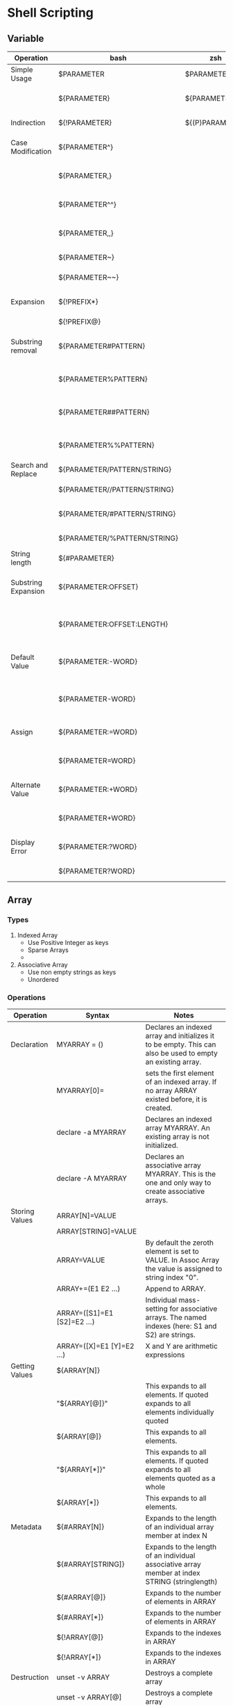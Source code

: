 * Shell Scripting
** Variable
   | Operation           | bash                         | zsh             | Notes                                                    |
   |---------------------+------------------------------+-----------------+----------------------------------------------------------|
   | Simple Usage        | $PARAMETER                   | $PARAMETER      | Simple Parameter invocation                              |
   |                     | ${PARAMETER}                 | ${PARAMETER}    | It is useful when used like this ${PARAMETER}s           |
   | Indirection         | ${!PARAMETER}                | ${(P)PARAMETER} | equivalent to eval \$${PARAMETER}                        |
   | Case Modification   | ${PARAMETER^}                |                 | Modifies the first character to upper case               |
   |                     | ${PARAMETER,}                |                 | Modifies the first character to lower case               |
   |                     | ${PARAMETER^^}               |                 | Modifies all character to upper case                     |
   |                     | ${PARAMETER,,}               |                 | Modifies all character to lower case                     |
   |                     | ${PARAMETER~}                |                 | Toggles the first character case                         |
   |                     | ${PARAMETER~~}               |                 | Toggles all the characters case                          |
   | Expansion           | ${!PREFIX*}                  |                 | Expands to list of all variables with PREFIX             |
   |                     | ${!PREFIX@}                  |                 |                                                          |
   | Substring removal   | ${PARAMETER#PATTERN}         |                 | From beginning match and remove shortest match           |
   |                     | ${PARAMETER%PATTERN}         |                 | From end match and remove shortest match                 |
   |                     | ${PARAMETER##PATTERN}        |                 | From beginning match and remove longest match            |
   |                     | ${PARAMETER%%PATTERN}        |                 | From end match and remove longest match                  |
   | Search and Replace  | ${PARAMETER/PATTERN/STRING}  |                 | Replaces first occurance                                 |
   |                     | ${PARAMETER//PATTERN/STRING} |                 | Replaces all occurrences                                  |
   |                     | ${PARAMETER/#PATTERN/STRING} |                 | Starts from beginning portion of string                  |
   |                     | ${PARAMETER/%PATTERN/STRING} |                 | Starts from end of string                                |
   | String length       | ${#PARAMETER}                |                 | Gives the string length                                  |
   | Substring Expansion | ${PARAMETER:OFFSET}          |                 | Gives substring starting from offset to end of string    |
   |                     | ${PARAMETER:OFFSET:LENGTH}   |                 | Gives substring starting from offset to offset + length  |
   | Default Value       | ${PARAMETER:-WORD}           |                 | If unset or null gives WORD otherwise value of PARAMETER |
   |                     | ${PARAMETER-WORD}            |                 | If unset gives WORD otherwise value of PARAMETER         |
   | Assign              | ${PARAMETER:=WORD}           |                 | If unset or null assigns WORD to PARAMETER               |
   |                     | ${PARAMETER=WORD}            |                 | If unset assigns WORD to PARAMETER                       |
   | Alternate Value     | ${PARAMETER:+WORD}           |                 | If unset or null does nothing. Else gives WORD           |
   |                     | ${PARAMETER+WORD}            |                 | If unset does nothing. If set gives WORD                 |
   | Display Error       | ${PARAMETER:?WORD}           |                 | If unset or null, exit code is non zero.                 |
   |                     | ${PARAMETER?WORD}            |                 | If unset, exit code is non zero                          |
** Array
*** Types
    1. Indexed Array
       - Use Positive Integer as keys
       - Sparse Arrays
       -
    2. Associative Array
       - Use non empty strings as keys
       - Unordered
*** Operations
    | Operation      | Syntax                    | Notes                                                                                                       |
    |----------------+---------------------------+-------------------------------------------------------------------------------------------------------------|
    | Declaration    | MYARRAY = ()              | Declares an indexed array and initializes it to be empty. This can also be used to empty an existing array. |
    |                | MYARRAY[0]=               | sets the first element of an indexed array. If no array ARRAY existed before, it is created.                |
    |                | declare -a MYARRAY        | Declares an indexed array MYARRAY. An existing array is not initialized.                                    |
    |                | declare -A MYARRAY        | Declares an associative array MYARRAY. This is the one and only way to create associative arrays.           |
    | Storing Values | ARRAY[N]=VALUE            |                                                                                                             |
    |                | ARRAY[STRING]=VALUE       |                                                                                                             |
    |                | ARRAY=VALUE               | By default the zeroth element is set to VALUE. In Assoc Array the value is assigned to string index "0".    |
    |                | ARRAY+=(E1 E2 …)          | Append to ARRAY.                                                                                            |
    |                | ARRAY=([S1]=E1 [S2]=E2 …) | Individual mass-setting for associative arrays. The named indexes (here: S1 and S2) are strings.            |
    |                | ARRAY=([X]=E1 [Y]=E2 …)   | X and Y are arithmetic expressions                                                                          |
    | Getting Values | ${ARRAY[N]}               |                                                                                                             |
    |                | "${ARRAY[@]}"             | This expands to all elements. If quoted expands to all elements individually quoted                         |
    |                | ${ARRAY[@]}               | This expands to all elements.                                                                               |
    |                | "${ARRAY[*]}"             | This expands to all elements. If quoted expands to all elements quoted as a whole                           |
    |                | ${ARRAY[*]}               | This expands to all elements.                                                                               |
    | Metadata       | ${#ARRAY[N]}              | Expands to the length of an individual array member at index N                                              |
    |                | ${#ARRAY[STRING]}         | Expands to the length of an individual associative array member at index STRING (stringlength)              |
    |                | ${#ARRAY[@]}              | Expands to the number of elements in ARRAY                                                                  |
    |                | ${#ARRAY[*]}              | Expands to the number of elements in ARRAY                                                                  |
    |                | ${!ARRAY[@]}              | Expands to the indexes in ARRAY                                                                             |
    |                | ${!ARRAY[*]}              | Expands to the indexes in ARRAY                                                                             |
    | Destruction    | unset -v ARRAY            | Destroys a complete array                                                                                   |
    |                | unset -v ARRAY[@]         | Destroys a complete array                                                                                   |
    |                | unset -v ARRAY[*]         | Destroys a complete array                                                                                   |
    |                | unset -v ARRAY[N]         | Destroys the array element at index N                                                                       |
    |                | unset -v ARRAY[STRING]    | Destroys the array element of the associative array at index STRING                                         |
    |                |                           |                                                                                                             |

** declare
   Dynamically assign value to variable
   #+begin_src bash
     foo=bar
     declare $foo=baz
     echo $bar
   #+end_src

   #+begin_src bash
     location_name=$(networksetup -getcurrentlocation)
     echo $location_name
     proxy_name="${location_name}_HTTP_PROXY"
     HTTP_PROXY=${!proxy_name}
     echo $HTTP_PROXY
   #+end_src

   #+RESULTS:
   | Home        |
   | hello_world |
** condition expression
*** General If statement
    Both of them below are equivalent
    #+begin_src bash
     if test -e /etc/passwd; then
         echo "Alright man..." >&2
     else
         echo "Yuck! Where is it??" >&2
         exit 1
     fi
    #+end_src

    #+begin_src bash
     if [ -e /etc/passwd ]; then
         echo "Alright man..." >&2
     else
         echo "Yuck! Where is it??" >&2
         exit 1
     fi
    #+end_src

    The [] does not belong to if. It is equivalent to "test"

*** AND and OR operator
    && and || has same precedence
    #+begin_src bash
      if [ -n "$var"] && [ -e "$var"]; then
         echo "\$var is not null and a file named $var exists!"
      fi
    #+end_src

    This will not have short circuit behaviour. -a has precedence over -o
    #+begin_src bash
      if [ -n "$var" -a -e "$var" ] ; then
          echo "\$var is not null and a file named $var exists"
      fi
    #+end_src
** Group Command
   #+begin_src bash
     {
         echo "PASSWD follows"
         cat /etc/passwd
         echo
         echo "GROUPS follows"
         cat /etc/group
     } >output.txt

   #+end_src
** For Loop
*** To loop through all the positional argument $@
    #+begin_src bash
     for <NAME>; do
         <LIST>
     done
    #+end_src
*** Generic For loop
    #+begin_src bash
      for <NAME> in <WORDS>; do
          <LIST>
      done
    #+end_src

    #+begin_src bash
      for x in 1 2 3 4; do
          echo $x
      done
    #+end_src

** Redirection
   - Redirection is setup before execution of command. Thats why sed s/x/y file > file does not work and it truncates the file.
   -
   -
   | Syntax       | Notes                                                                                                           |
   |--------------+-----------------------------------------------------------------------------------------------------------------|
   | > filename   | Redirect stdout to filename                                                                                     |
   | 1> filename  | Equivalent to 1>filename                                                                                        |
   | 2> filename  | Redirect stderr to filename                                                                                     |
   | 3> filename  | It will create a new descriptor 3 pointing to filename. There will not be any redirection from stdout or stderr |
   | < filename   | Redirect stdin from file                                                                                        |
   | 0< filename  | Same as < filename                                                                                              |
   | 3< filename  | It will create a new descriptor 3 from filename.                                                                |
   | 2>&1         | It is duplicating file descriptor 2 to point to what 1 was pointing.                                            |
   | >file 2>&1   | Both 2 and 1 are pointing to same file                                                                          |
   | 2>&1 > file  | 1 is pointing to file but 2 will be pointing to what 1 was pointing to before it is changed to file             |
   | exec 2> file | Setup for script to redirect stderr to file                                                                     |
   | exec 3< file | Setup for script to have a new descriptor 3 from file.                                                          |
   | 2>&-         | Close stderr                                                                                                    |
   | <&-          | Close stdin                                                                                                     |
   |              |                                                                                                                 |
** Colon Operator
   The expression sets SOMETHING to value if it isn't already set.
   #+begin_src bash
     : ${SOMETHING='value'}
   #+end_src

   To ignore error of a command
   #+begin_src bash
     ls || true
     ls || :
   #+end_src
** Arithmetic
   Modulo
   #+begin_src bash
   counter=1
   $((counter%10)
   #+end_src
** Here Document
*** Generic
    #+begin_src bash
      cat > filename << EOF
      $my_variable
      EOF
    #+end_src
*** Substitution Turned off
    #+begin_src bash
      cat > filename << 'EOF'
         $my_variable
      EOF
    #+end_src
*** Suppress Leading Tabs
    #+begin_src bash
      cat > filename <<-EOF
          $my_variable
      EOF
    #+end_src
*** Anonymous here doc
    #+begin_src bash
      : <<TESTVARIABLES
      ${HOSTNAME?}${USER?}${MAIL?}  # Print error message if one of the variables not set.
      TESTVARIABLES
    #+end_src
* Shortcuts
  | Command  | shortcuts                        |
  |----------+----------------------------------|
  | Ctrl + u | clear the entire line            |
  | Ctrl + k | clear after the current position |
  | Ctrl + w | clear word before cursor         |
  |          |                                  |
* Snippets
** Check if the script is running interactively
   #+begin_src bash
     #!/bin/sh
     if [ -t 0 ]; then
         echo script running interactively
     else
         echo stdin coming from a pipe or file
     fi


     if [ -t 1 ] ; then
       echo output going to the screen
     else
       echo output redirected to a file or pipe
     fi
   #+end_src

   #+RESULTS:
   : stdin coming from a pipe or file

** Download all repos from bamboo projects
   #+begin_src bash
     for x in `curl  -u ramz:ramz -X GET -H "Content-Type: application/json" http://www.example.com/rest/api/1.0/projects/DCE/repos\?limit\=1000 | jq '.values[].links.clone[].href' | grep "ssh" | tr -d '"'`
     do
         git clone $x
     done
   #+end_src
   #+begin_src bash
     for x in `curl  -u ramz:ramz -X GET -H "Content-Type: application/json" http://www.example.com/rest/api/1.0/projects/PUPPET/repos\?limit\=1000 | jq '.values[].links.clone[].href' | grep "http" | tr -d '"'`
     do
         echo http://ramz:ramz@www.example.com/scm/puppet/${x##*/}
     done

   #+end_src

** Template for returning value from function
   #+begin_src bash
     function myfunc()
     {
         local  __resultvar=$1
         local  myresult='some value'
         if [[ "$__resultvar" ]]; then
             eval $__resultvar="'$myresult'"
         else
             echo "$myresult"
         fi
     }

   #+end_src
** Get status of all the repos
   #+begin_src bash
     find . -depth 1 -print -exec git --git-dir {}/.git --work-tree {}  status \;
   #+end_src
** Create a temp file for curl download
   #+begin_src bash
     temp = "$(mktemp)"
     curl -Ss url > "$temp"
   #+end_src
** Create a temp directory
   #+begin_src bash
     tmpdir=$(mktemp -d /tmp/rc.XXXXXX)
     cd "$tmpdir"
     rm -rfv "$tmpdir"
   #+end_src
** Check if binary is available and use it
   #+begin_src bash
     if type yum >/dev/null 2>&1; then
         sudo yum install something
     else
         echo "Not available"
     fi
   #+end_src
** Check if directory is empty
   #+begin_src bash
   [ "$(ls -A /path/to/directory)" ] && echo "Not Empty" || echo "Empty"
   #+end_src
** substitute variable value if it has any variable
   #+begin_src bash
   KANA_BUILD_VERSION=$(eval "echo ${bamboo_KANA_BUILD_VERSION}")
   #+end_src
** Split String and take nth element
   #+begin_src bash
     N=3
     STRING="one two three four"

     arr=($STRING)
     echo ${arr[N-1]}
   #+end_src

   #+RESULTS:
   : three

** Cat to file but escape all
   #+begin_src bash
   # This will not escape
   cat > filename << EOF
   $my_variable
   EOF

   # This will escape everything
   cat > filename << 'EOF'
   $my_variable
   EOF

   #+end_src
** Check if variable is null
   #+begin_src bash
   [[ -z var1 ]] && echo "Variable is empty" && exit 1
   #+end_src
** Lower case the variable
   #+begin_src bash
   # method 1
   ${VAR,,}
   # method 2
   echo ${VAR} | tr '[:upper:]' '[:lower:]'
   #+end_src
** To replace tabs
   #+BEGIN_SRC bash
   cat geeks.txt | tr ':[space]:' '\t' > out.txt
   #+END_SRC
** Compress files from find
   #+BEGIN_SRC bash
   find . -name *.png -type f -print | xargs tar -cvzf images.tar.gz
   #+END_SRC
** convert file from lowercase to uppercase
   #+BEGIN_SRC bash
   cat myfile | tr a-z A-Z > output.txt
   #+END_SRC
* Commands
  | commmands | notes                              |   |
  |-----------+------------------------------------+---|
  | bindkey   | list all keyboard shortcuts in zsh |   |
  | mapfile   | create an array from file input    |   |
  | column    | To display output as column        |   |
  | yes       | To send y to commands              |   |
  | script    | To record your commandline         |   |
  |           |                                    |   |
* zsh
** Rename multiple files
   #+begin_src bash
   autoload -U zmv
   zmv 'kana1-(*)' 'kana2-$1'
   #+end_src
** Rename filename to lowercase/uppercase
   #+BEGIN_SRC bash
   autoload -U zmv
   # uppercase all filenames
   zmv '(*)' '${(U)1}'
   # Lowercase all filenames
   zmv '(*)' '${(L)1}'
   #+END_SRC
** Change the extensions
   #+BEGIN_SRC bash
   zmv -n '(*).txt' '$1.rtf'
   #+END_SRC
** Changing the file extension recursively
   #+BEGIN_SRC bash
   zmv -Q '(**/)(*).txt' '$1$2.rtf'
   #+END_SRC
** Renaming files serially
   #+BEGIN_SRC bash
   c=1 zmv '*.txt' '$((c++)).txt'
   #+END_SRC
** Change selective parts of filename
   #+BEGIN_SRC bash
   zmv '(*).txt' '${1//foo/bar}.txt'
   #+END_SRC
